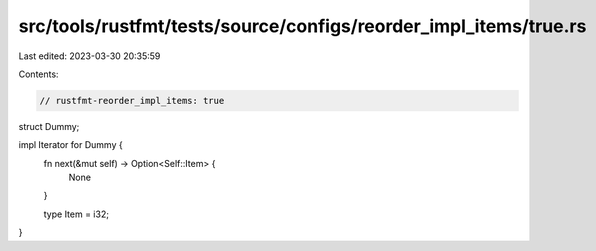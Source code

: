 src/tools/rustfmt/tests/source/configs/reorder_impl_items/true.rs
=================================================================

Last edited: 2023-03-30 20:35:59

Contents:

.. code-block:: rs

    // rustfmt-reorder_impl_items: true

struct Dummy;

impl Iterator for Dummy {
    fn next(&mut self) -> Option<Self::Item> {
        None
    }

    type Item = i32;
}


